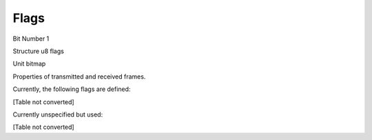 Flags
=====

Bit Number  1

Structure  u8 flags

Unit  bitmap

Properties of transmitted and received frames.

Currently, the following flags are defined:

[Table not converted]

Currently unspecified but used:

[Table not converted]


